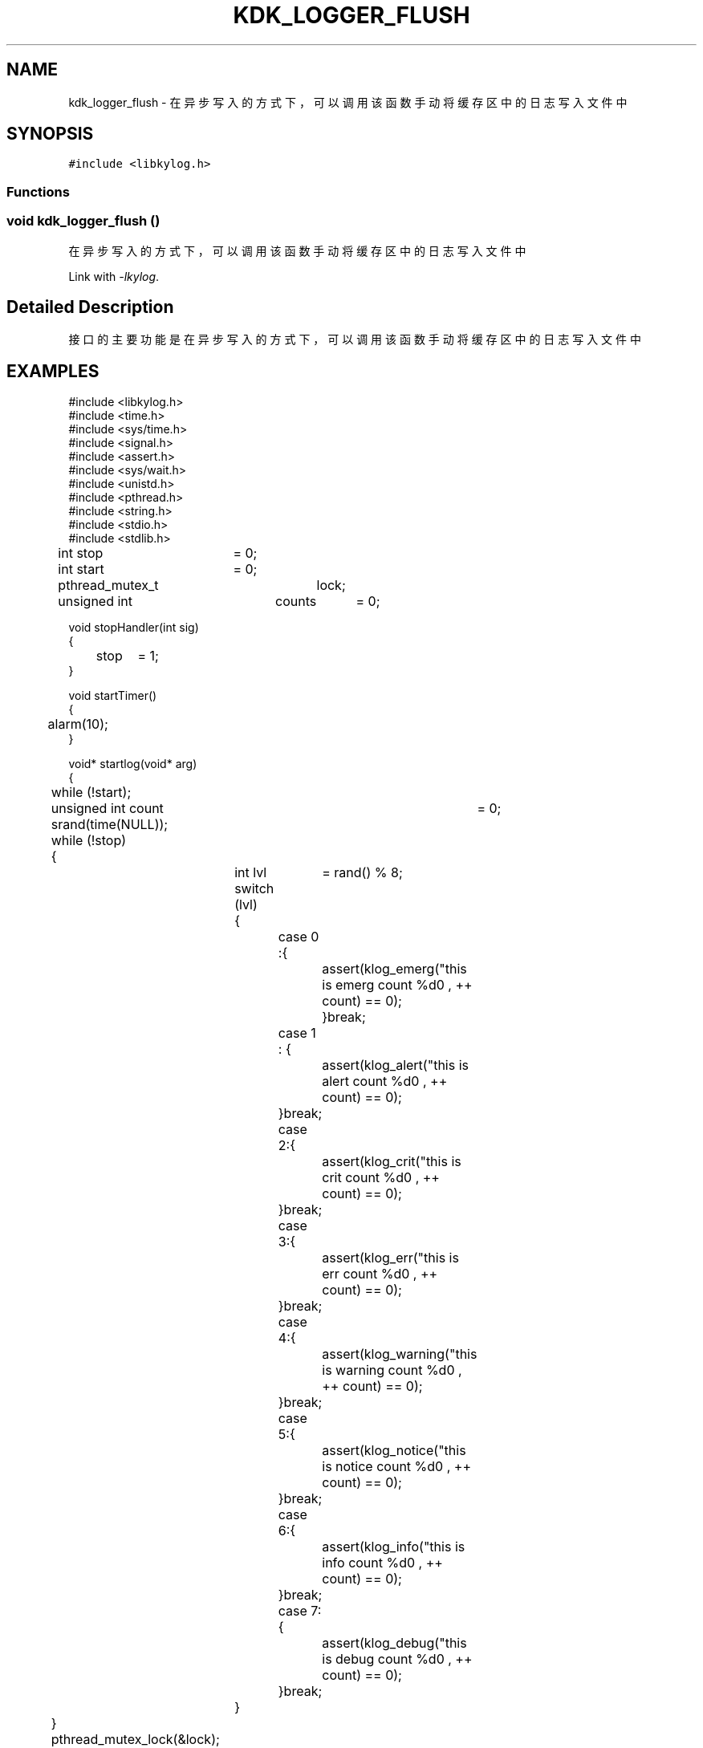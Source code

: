 .TH "KDK_LOGGER_FLUSH" 3 "Fri Sep 22 2023" "My Project" \" -*- nroff -*-
.ad l
.nh
.SH NAME
kdk_logger_flush \- 在异步写入的方式下，可以调用该函数手动将缓存区中的日志写入文件中  

.SH SYNOPSIS
.br
.PP
\fC#include <libkylog\&.h>\fP
.br

.SS "Functions"
.SS "void kdk_logger_flush ()"

.PP
在异步写入的方式下，可以调用该函数手动将缓存区中的日志写入文件中 
.PP
Link with \fI\-lkylog\fP.
.SH "Detailed Description"
.PP 
接口的主要功能是在异步写入的方式下，可以调用该函数手动将缓存区中的日志写入文件中
.SH EXAMPLES
.EX
#include <libkylog.h>
#include <time.h>
#include <sys/time.h>
#include <signal.h>
#include <assert.h>
#include <sys/wait.h>
#include <unistd.h>
#include <pthread.h>
#include <string.h>
#include <stdio.h>
#include <stdlib.h>

int stop	= 0;
int start	= 0;
pthread_mutex_t	lock;
unsigned int	counts	= 0;

void stopHandler(int sig)
{
	stop	= 1;
}

void startTimer()
{
	alarm(10);
}

void* startlog(void* arg)
{
	while (!start);
	unsigned int count	= 0;
	srand(time(NULL));
	while (!stop)
	{
		int lvl	= rand() % 8;
		switch (lvl)
		{
			case 0 :{ 
				assert(klog_emerg("this is emerg count %d\n" , ++ count) == 0);
				}break;
			case 1 : {
				assert(klog_alert("this is alert count %d\n" , ++ count) == 0);
			}break;
			case 2:{
				assert(klog_crit("this is crit count %d\n" , ++ count) == 0);
			}break;
			case 3:{
				assert(klog_err("this is err count %d\n" , ++ count) == 0);
			}break;
			case 4:{
				assert(klog_warning("this is warning count %d\n" , ++ count) == 0);
			}break;
			case 5:{
				assert(klog_notice("this is notice count %d\n" , ++ count) == 0);
			}break;
			case 6:{
				assert(klog_info("this is info count %d\n" , ++ count) == 0);
			}break;
			case 7:{
				assert(klog_debug("this is debug count %d\n" , ++ count) == 0);
			}break;
		}
	}
	pthread_mutex_lock(&lock);
	counts	+= count;
	pthread_mutex_unlock(&lock);
	printf("共写入%d条日志\n" , count);
	return NULL;
}

int main(int argc , char** argv)
{
	assert(kdk_logger_init("./logtest.conf") == 0);

	// //越界测试
	// char msg[4096];
	// memset(msg , 'F' , sizeof(char) * 4096);
	// klog_debug(msg);

	//压力测试
    signal(SIGALRM, stopHandler);
    pthread_mutex_init(&lock, NULL);
    pthread_t children[7] = {0};
    for (int i = 0; i < 7; i++)
    {
        pthread_create(&children[i], NULL, startlog, NULL);
    }

    start = 1;

    startTimer();
    for (int i = 0; i < 7; i++)
    {
        pthread_join(children[i], NULL);
    }
    kdk_logger_flush();
    pthread_mutex_lock(&lock);
    printf("所有线程写入总量：%u\n", counts);
    pthread_mutex_unlock(&lock);
    return system("cat /var/log/logtest.log | wc -l");
}
.SH "CONFORMING TO"
These functions are as per the withdrawn POSIX.1e draft specification.
The following functions are Linux extensions:
.BR kdk_logger_init (),
.BR kdk_logger_setdir ()
and
.BR kdk_logger_set_autowrap ().
.SH "SEE ALSO"
.BR kdk_logger_init (3),
.BR kdk_logger_setdir (3)
and
.BR kdk_logger_set_autowrap (3).
.SH "Author"
.PP 
Generated automatically by Doxygen for libkylog.h from the source code\&.
